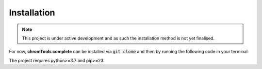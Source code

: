 Installation
============

.. note::

   This project is under active development and as such the installation method is not yet finalised.


For now, **chromTools complete** can be installed via :code:`git clone` and then by running the following code in your terminal: 

.. code-block:: console
    $ cd chromTools
    $ pip install -e ./[dev]

The project requires python>=3.7 and pip>=23.
